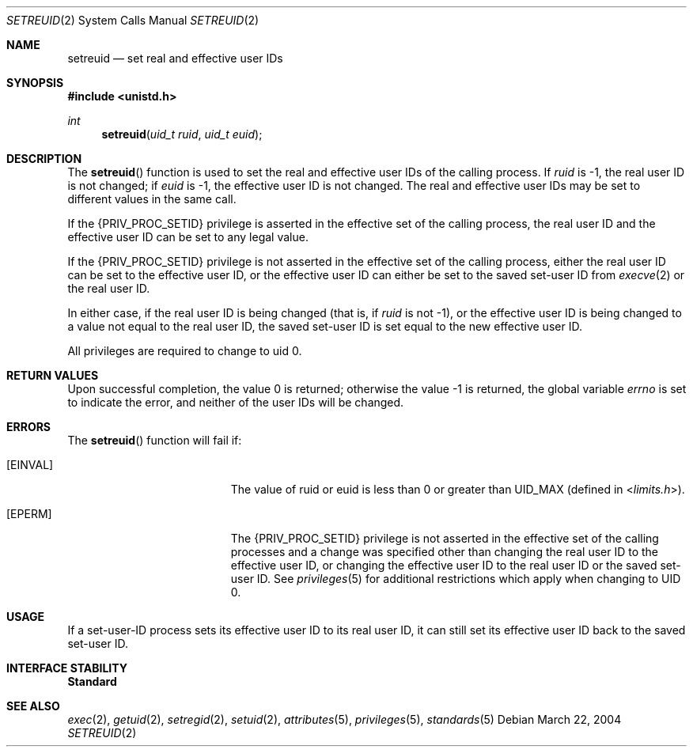 .\"
.\" The contents of this file are subject to the terms of the
.\" Common Development and Distribution License (the "License").
.\" You may not use this file except in compliance with the License.
.\"
.\" You can obtain a copy of the license at usr/src/OPENSOLARIS.LICENSE
.\" or http://www.opensolaris.org/os/licensing.
.\" See the License for the specific language governing permissions
.\" and limitations under the License.
.\"
.\" When distributing Covered Code, include this CDDL HEADER in each
.\" file and include the License file at usr/src/OPENSOLARIS.LICENSE.
.\" If applicable, add the following below this CDDL HEADER, with the
.\" fields enclosed by brackets "[]" replaced with your own identifying
.\" information: Portions Copyright [yyyy] [name of copyright owner]
.\"
.\"
.\" Copyright (c) 2004, Sun Microsystems, Inc. All Rights Reserved
.\"
.Dd March 22, 2004
.Dt SETREUID 2
.Os
.Sh NAME
.Nm setreuid
.Nd set real and effective user IDs
.Sh SYNOPSIS
.In unistd.h
.Ft int
.Fn setreuid "uid_t ruid" "uid_t euid"
.Sh DESCRIPTION
The
.Fn setreuid
function is used to set the real and effective user IDs of
the calling process.
If
.Fa ruid
is -1, the real user ID is not changed; if
.Fa euid
is -1, the effective user ID is not changed.
The real and effective user IDs may be set to different values in the same
call.
.Pp
If the
.Brq Dv PRIV_PROC_SETID
privilege is asserted in the effective set of the calling process, the real
user ID and the effective user ID can be set to any legal value.
.Pp
If the
.Brq Dv PRIV_PROC_SETID
privilege is not asserted in the effective set of the calling process, either
the real user ID can be set to the effective user ID, or the effective user ID
can either be set to the saved set-user ID from
.Xr execve 2
or the real user ID.
.Pp
In either case, if the real user ID is being changed (that is, if
.Fa ruid
is not -1), or the effective user ID is being changed to a value not equal to
the real user ID, the saved set-user ID is set equal to the new effective user
ID.
.Pp
All privileges are required to change to uid 0.
.Sh RETURN VALUES
Upon successful completion, the value 0 is returned;
otherwise the value -1 is returned, the global variable
.Va errno
is set to indicate the error, and neither of the user IDs will be changed.
.Sh ERRORS
The
.Fn setreuid
function will fail if:
.Bl -tag -width Er
.It Bq Er EINVAL
The value of  ruid  or  euid  is less than   0  or greater than
.Dv UID_MAX Pq defined in In limits.h .
.It Bq Er EPERM
The
.Brq Dv PRIV_PROC_SETID
privilege is not asserted in the effective set of the
calling processes and a change was specified other than changing the real user
ID to the effective user ID, or changing the effective user
ID to the real user ID or the saved set-user ID.
See
.Xr privileges 5
for additional restrictions which apply when changing to UID 0.
.El
.Sh USAGE
If a set-user-ID process sets its effective user ID to its real
user ID, it can still set its effective user ID back to the saved
set-user ID.
.Sh INTERFACE STABILITY
.Sy Standard
.Sh SEE ALSO
.Xr exec 2 ,
.Xr getuid 2 ,
.Xr setregid 2 ,
.Xr setuid 2 ,
.Xr attributes 5 ,
.Xr privileges 5 ,
.Xr standards 5
